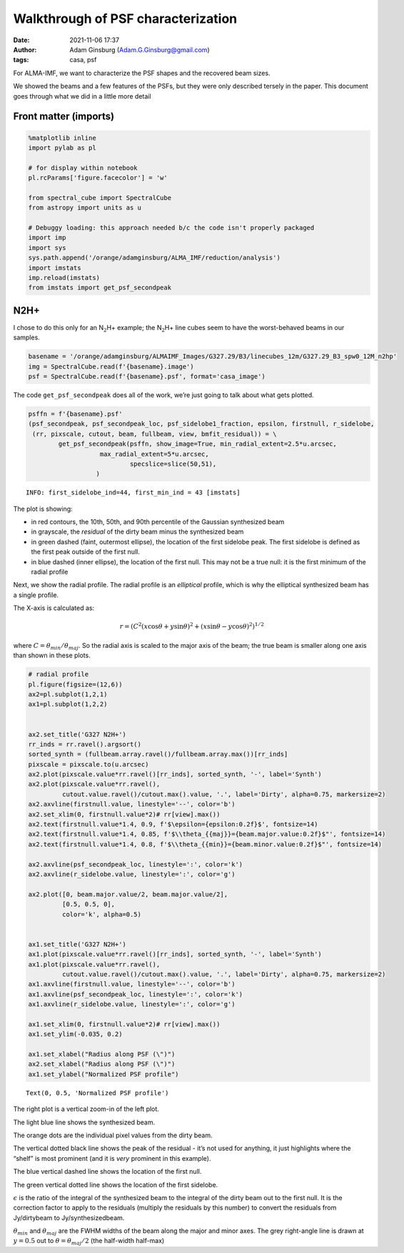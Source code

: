 Walkthrough of PSF characterization
===================================
:date: 2021-11-06 17:37 
:author: Adam Ginsburg (Adam.G.Ginsburg@gmail.com)
:tags: casa, psf

For ALMA-IMF, we want to characterize the PSF shapes and the recovered
beam sizes.

We showed the beams and a few features of the PSFs, but they were only
described tersely in the paper. This document goes through what we did
in a little more detail

Front matter (imports)
----------------------

.. code:: ipython3

    %matplotlib inline
    import pylab as pl
    
    # for display within notebook
    pl.rcParams['figure.facecolor'] = 'w'
    
    from spectral_cube import SpectralCube
    from astropy import units as u
    
    # Debuggy loading: this approach needed b/c the code isn't properly packaged
    import imp
    import sys
    sys.path.append('/orange/adamginsburg/ALMA_IMF/reduction/analysis')
    import imstats
    imp.reload(imstats)
    from imstats import get_psf_secondpeak

N2H+
----

I chose to do this only for an N\ :math:`_2`\ H+ example; the
N\ :math:`_2`\ H+ line cubes seem to have the worst-behaved beams in our
samples.

.. code:: ipython3

    basename = '/orange/adamginsburg/ALMAIMF_Images/G327.29/B3/linecubes_12m/G327.29_B3_spw0_12M_n2hp'
    img = SpectralCube.read(f'{basename}.image')
    psf = SpectralCube.read(f'{basename}.psf', format='casa_image')

The code ``get_psf_secondpeak`` does all of the work, we’re just going
to talk about what gets plotted.

.. code:: ipython3

    psffn = f'{basename}.psf'
    (psf_secondpeak, psf_secondpeak_loc, psf_sidelobe1_fraction, epsilon, firstnull, r_sidelobe,
     (rr, pixscale, cutout, beam, fullbeam, view, bmfit_residual)) = \
            get_psf_secondpeak(psffn, show_image=True, min_radial_extent=2.5*u.arcsec,
                       max_radial_extent=5*u.arcsec,
                               specslice=slice(50,51),
                      )


.. parsed-literal::

    INFO: first_sidelobe_ind=44, first_min_ind = 43 [imstats]



.. image:: |static|/images/output_6_1.png


The plot is showing:

-  in red contours, the 10th, 50th, and 90th percentile of the Gaussian
   synthesized beam
-  in grayscale, the *residual* of the dirty beam minus the synthesized
   beam
-  in green dashed (faint, outermost ellipse), the location of the first
   sidelobe peak. The first sidelobe is defined as the first peak
   outside of the first null.
-  in blue dashed (inner ellipse), the location of the first null. This
   may not be a true null: it is the first minimum of the radial profile

Next, we show the radial profile. The radial profile is an *elliptical*
profile, which is why the elliptical synthesized beam has a single
profile.

The X-axis is calculated as:

.. math::  r = \left(C^2 (x \cos \theta + y \sin \theta)^2 + (x \sin \theta - y \cos \theta)^2\right)^{1/2} 

where :math:`C = \theta_{min} / \theta_{maj}`. So the radial axis is
scaled to the major axis of the beam; the true beam is smaller along one
axis than shown in these plots.

.. code:: ipython3

    # radial profile
    pl.figure(figsize=(12,6))
    ax2=pl.subplot(1,2,1)
    ax1=pl.subplot(1,2,2)
    
    
    ax2.set_title('G327 N2H+')
    rr_inds = rr.ravel().argsort()
    sorted_synth = (fullbeam.array.ravel()/fullbeam.array.max())[rr_inds]
    pixscale = pixscale.to(u.arcsec)
    ax2.plot(pixscale.value*rr.ravel()[rr_inds], sorted_synth, '-', label='Synth')
    ax2.plot(pixscale.value*rr.ravel(),
             cutout.value.ravel()/cutout.max().value, '.', label='Dirty', alpha=0.75, markersize=2)
    ax2.axvline(firstnull.value, linestyle='--', color='b')
    ax2.set_xlim(0, firstnull.value*2)# rr[view].max())
    ax2.text(firstnull.value*1.4, 0.9, f'$\epsilon={epsilon:0.2f}$', fontsize=14)
    ax2.text(firstnull.value*1.4, 0.85, f'$\\theta_{{maj}}={beam.major.value:0.2f}$"', fontsize=14)
    ax2.text(firstnull.value*1.4, 0.8, f'$\\theta_{{min}}={beam.minor.value:0.2f}$"', fontsize=14)
    
    ax2.axvline(psf_secondpeak_loc, linestyle=':', color='k')
    ax2.axvline(r_sidelobe.value, linestyle=':', color='g')
    
    ax2.plot([0, beam.major.value/2, beam.major.value/2],
             [0.5, 0.5, 0],
             color='k', alpha=0.5)
    
    
    ax1.set_title('G327 N2H+')
    ax1.plot(pixscale.value*rr.ravel()[rr_inds], sorted_synth, '-', label='Synth')
    ax1.plot(pixscale.value*rr.ravel(),
             cutout.value.ravel()/cutout.max().value, '.', label='Dirty', alpha=0.75, markersize=2)
    ax1.axvline(firstnull.value, linestyle='--', color='b')
    ax1.axvline(psf_secondpeak_loc, linestyle=':', color='k')
    ax1.axvline(r_sidelobe.value, linestyle=':', color='g')
    
    ax1.set_xlim(0, firstnull.value*2)# rr[view].max())
    ax1.set_ylim(-0.035, 0.2)
    
    ax1.set_xlabel("Radius along PSF (\")")
    ax2.set_xlabel("Radius along PSF (\")")
    ax1.set_ylabel("Normalized PSF profile")




.. parsed-literal::

    Text(0, 0.5, 'Normalized PSF profile')




.. image:: |static|/images/output_9_1.png


The right plot is a vertical zoom-in of the left plot.

The light blue line shows the synthesized beam.

The orange dots are the individual pixel values from the dirty beam.

The vertical dotted black line shows the peak of the residual - it’s not
used for anything, it just highlights where the “shelf” is most
prominent (and it is *very* prominent in this example).

The blue vertical dashed line shows the location of the first null.

The green vertical dotted line shows the location of the first sidelobe.

:math:`\epsilon` is the ratio of the integral of the synthesized beam to
the integral of the dirty beam out to the first null. It is the
correction factor to apply to the residuals (multiply the residuals by
this number) to convert the residuals from Jy/dirtybeam to
Jy/synthesizedbeam.

:math:`\theta_{min}` and :math:`\theta_{maj}` are the FWHM widths of the
beam along the major and minor axes. The grey right-angle line is drawn
at :math:`y=0.5` out to :math:`\theta = \theta_{maj}/2` (the half-width
half-max)
